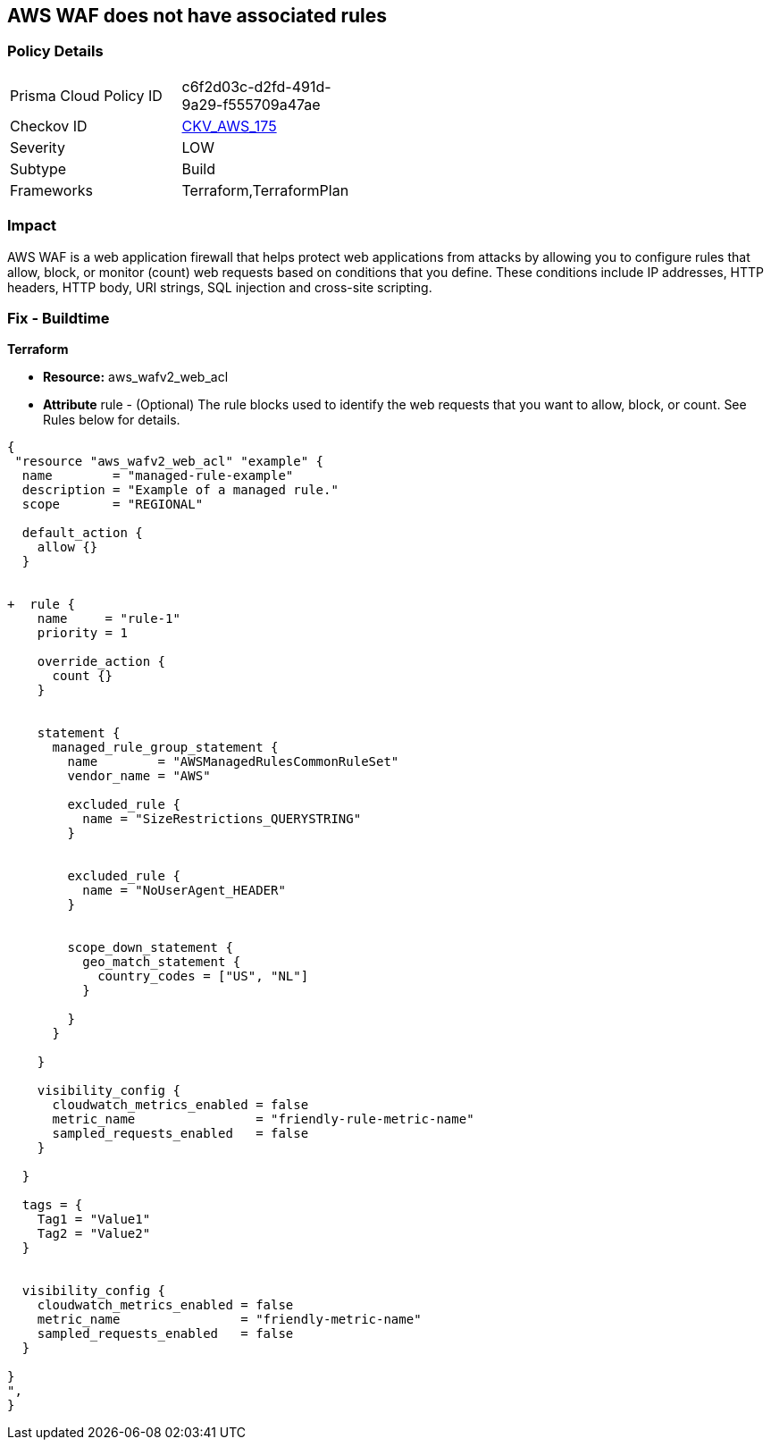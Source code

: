== AWS WAF does not have associated rules


=== Policy Details 

[width=45%]
[cols="1,1"]
|=== 
|Prisma Cloud Policy ID 
| c6f2d03c-d2fd-491d-9a29-f555709a47ae

|Checkov ID 
| https://github.com/bridgecrewio/checkov/tree/master/checkov/terraform/checks/resource/aws/WAFHasAnyRules.py[CKV_AWS_175]

|Severity
|LOW

|Subtype
|Build

|Frameworks
|Terraform,TerraformPlan

|=== 



=== Impact
AWS WAF is a web application firewall that helps protect web applications from attacks by allowing you to configure rules that allow, block, or monitor (count) web requests based on conditions that you define.
These conditions include IP addresses, HTTP headers, HTTP body, URI strings, SQL injection and cross-site scripting.

=== Fix - Buildtime


*Terraform* 


* *Resource:* aws_wafv2_web_acl
* *Attribute* rule - (Optional) The rule blocks used to identify the web requests that you want to allow, block, or count.
See Rules below for details.


[source,go]
----
{
 "resource "aws_wafv2_web_acl" "example" {
  name        = "managed-rule-example"
  description = "Example of a managed rule."
  scope       = "REGIONAL"

  default_action {
    allow {}
  }


+  rule {
    name     = "rule-1"
    priority = 1

    override_action {
      count {}
    }


    statement {
      managed_rule_group_statement {
        name        = "AWSManagedRulesCommonRuleSet"
        vendor_name = "AWS"

        excluded_rule {
          name = "SizeRestrictions_QUERYSTRING"
        }


        excluded_rule {
          name = "NoUserAgent_HEADER"
        }


        scope_down_statement {
          geo_match_statement {
            country_codes = ["US", "NL"]
          }

        }
      }

    }

    visibility_config {
      cloudwatch_metrics_enabled = false
      metric_name                = "friendly-rule-metric-name"
      sampled_requests_enabled   = false
    }

  }

  tags = {
    Tag1 = "Value1"
    Tag2 = "Value2"
  }


  visibility_config {
    cloudwatch_metrics_enabled = false
    metric_name                = "friendly-metric-name"
    sampled_requests_enabled   = false
  }

}
",
}
----
